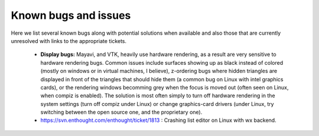 Known bugs and issues
======================

Here we list several known bugs along with potential solutions when
available and also those that are currently unresolved with links to the
appropriate tickets.

  * **Display bugs:** Mayavi, and VTK, heavily use hardware rendering, as a
    result are very sensitive to hardware rendering bugs. Common
    issues include surfaces showing up as black instead of colored
    (mostly on windows or in virtual machines, I believe), z-ordering
    bugs where hidden triangles are displayed in front of the triangles
    that should hide them (a common bug on Linux with intel graphics
    cards), or the rendering windows becomming grey when the focus is
    moved out (often seen on Linux, when compiz is enabled). The
    solution is most often simply to turn off hardware rendering in the
    system settings (turn off compiz under Linux) or change
    graphics-card drivers (under Linux, try switching between the open
    source one, and the proprietary one).

  * https://svn.enthought.com/enthought/ticket/1813 : Crashing list
    editor on Linux with wx backend.

